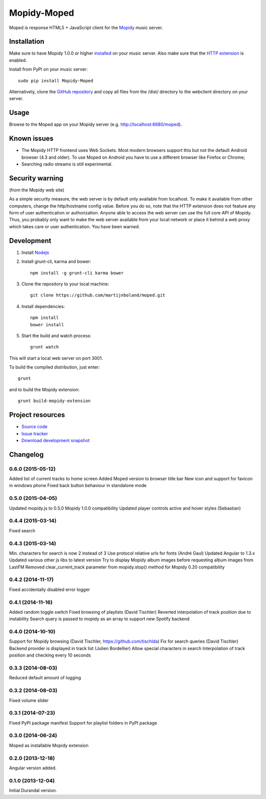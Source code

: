 ************
Mopidy-Moped
************

Moped is response HTML5 + JavaScript client for the `Mopidy <http://www.mopidy.com/>`_ music server.

.. image:: https://github.com/martijnboland/moped/raw/master/screenshots/moped-all-720.png?raw=true

Installation
============

Make sure to have Mopidy 1.0.0 or higher `installed <http://docs.mopidy.com/en/latest/installation/>`_ on your music server. Also make sure that the `HTTP extension <http://docs.mopidy.com/en/latest/ext/http/>`_ is enabled. 

Install from PyPI on your music server::

    sudo pip install Mopidy-Moped

Alternatively, clone the `GitHub repository <https://github.com/martijnboland/moped.git>`_ and copy all files from the /dist/ directory to the webclient directory on your server.

Usage
=====

Browse to the Moped app on your Mopidy server (e.g. http://localhost:6680/moped).

Known issues
============

- The Mopidy HTTP frontend uses Web Sockets. Most modern browsers support this but not the default Android browser (4.3 and older). To use Moped on Android you have to use a different browser like Firefox or Chrome;
- Searching radio streams is still experimental.

Security warning
================

(from the Mopidy web site)

As a simple security measure, the web server is by default only available from localhost. To make it available from other computers, change the http/hostname config value. Before you do so, note that the HTTP extension does not feature any form of user authentication or authorization. Anyone able to access the web server can use the full core API of Mopidy. Thus, you probably only want to make the web server available from your local network or place it behind a web proxy which takes care or user authentication. You have been warned.

Development
===========

1. Install `Nodejs <http://nodejs.org/>`_
2. Install grunt-cli, karma and bower::

    npm install -g grunt-cli karma bower

3. Clone the repository to your local machine::

    git clone https://github.com/martijnboland/moped.git

4. Install dependencies::

    npm install
    bower install
    
5. Start the build and watch process::

    grunt watch
    
This will start a local web server on port 3001.


To build the compiled distribution, just enter::

    grunt

and to build the Mopidy extension::

    grunt build-mopidy-extension

Project resources
=================

- `Source code <https://github.com/martijnboland/moped>`_
- `Issue tracker <https://github.com/martijnboland/moped/issues>`_
- `Download development snapshot <https://github.com/martijnboland/moped/tarball/master#egg=Mopidy-Moped-dev>`_

Changelog
=========

0.6.0 (2015-05-12)
------------------

Added list of current tracks to home screen
Added Moped version to browser title bar
New icon and support for favicon in windows phone
Fixed back button behaviour in standalone mode

0.5.0 (2015-04-05)
------------------

Updated mopidy.js to 0.5.0
Mopidy 1.0.0 compatibility
Updated player controls active and hover styles (Sebastian) 

0.4.4 (2015-03-14)
------------------

Fixed search

0.4.3 (2015-03-14)
------------------

Min. characters for search is now 2 instead of 3
Use protocol relative urls for fonts (André Gaul)
Updated Angular to 1.3.x
Updated various other js libs to latest version
Try to display Mopidy album images before requesting album images from LastFM
Removed clear_current_track parameter from mopidy.stop() method for Mopidy 0.20 compatibility

0.4.2 (2014-11-17)
------------------

Fixed accidentally disabled error logger

0.4.1 (2014-11-16)
------------------

Added random toggle switch
Fixed browsing of playlists (David Tischler)
Reverted interpolation of track position due to instability
Search query is passed to mopidy as an array to support new Spotify backend

0.4.0 (2014-10-10)
------------------

Support for Mopidy browsing (David Tischler, https://github.com/tischlda)
Fix for search queries (David Tischler)
Backend provider is displayed in track list (Julien Bordellier)
Allow special characters in search
Interpolation of track position and checking every 10 seconds

0.3.3 (2014-08-03)
------------------

Reduced default amount of logging

0.3.2 (2014-08-03)
------------------

Fixed volume slider

0.3.1 (2014-07-23)
------------------

Fixed PyPI package manifest
Support for playlist folders in PyPI package

0.3.0 (2014-06-24)
------------------

Moped as installable Mopidy extension

0.2.0 (2013-12-18)
------------------

Angular version added.


0.1.0 (2013-12-04)
------------------

Initial Durandal version.
